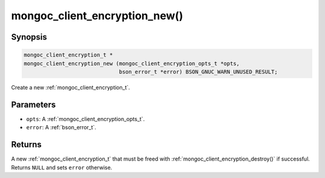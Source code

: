 .. _mongoc_client_encryption_new

mongoc_client_encryption_new()
==============================

Synopsis
--------

.. code-block:: c

  mongoc_client_encryption_t *
  mongoc_client_encryption_new (mongoc_client_encryption_opts_t *opts,
                                bson_error_t *error) BSON_GNUC_WARN_UNUSED_RESULT;

Create a new :ref:`mongoc_client_encryption_t`.

Parameters
----------

* ``opts``: A :ref:`mongoc_client_encryption_opts_t`.
* ``error``: A :ref:`bson_error_t`.

Returns
-------

A new :ref:`mongoc_client_encryption_t` that must be freed with :ref:`mongoc_client_encryption_destroy()` if successful. Returns ``NULL`` and sets ``error`` otherwise.

.. seealso::

  | :ref:`mongoc_client_encryption_t`

  | :ref:`mongoc_client_encryption_opts_t`

